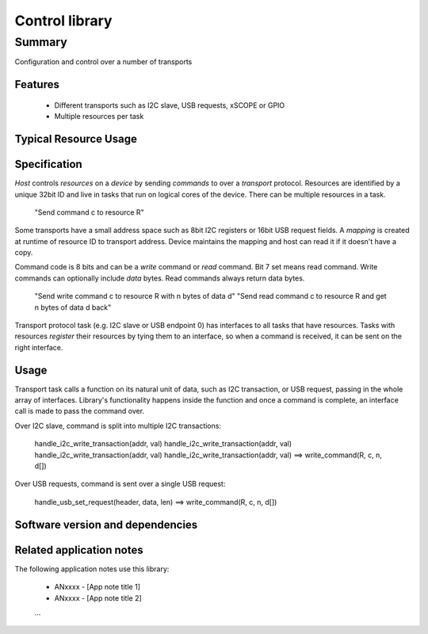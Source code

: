 Control library
===============

Summary
-------

Configuration and control over a number of transports

Features
........

  * Different transports such as I2C slave, USB requests, xSCOPE or GPIO
  * Multiple resources per task

Typical Resource Usage
......................

  .. resusage::
     ...

Specification
.............

*Host* controls *resources* on a *device* by sending *commands* to over a *transport* protocol.
Resources are identified by a unique 32bit ID and live in tasks that run on logical cores of
the device. There can be multiple resources in a task.

      "Send command c to resource R"

Some transports have a small address space such as 8bit I2C registers or 16bit USB request fields.
A *mapping* is created at runtime of resource ID to transport address. Device maintains the
mapping and host can read it if it doesn't have a copy.

Command code is 8 bits and can be a *write* command or *read* command. Bit 7 set means read
command.  Write commands can optionally include *data* bytes. Read commands always return data
bytes.

      "Send write command c to resource R with n bytes of data d"
      "Send read command c to resource R and get n bytes of data d back"

Transport protocol task (e.g. I2C slave or USB endpoint 0) has interfaces to all tasks that have
resources. Tasks with resources *register* their resources by tying them to an interface, so
when a command is received, it can be sent on the right interface.

Usage
.....

Transport task calls a function on its natural unit of data, such as I2C transaction, or USB
request, passing in the whole array of interfaces. Library's functionality happens inside the
function and once a command is complete, an interface call is made to pass the command over.

Over I2C slave, command is split into multiple I2C transactions:

      handle_i2c_write_transaction(addr, val)
      handle_i2c_write_transaction(addr, val)
      handle_i2c_write_transaction(addr, val)
      handle_i2c_write_transaction(addr, val) ==> write_command(R, c, n, d[])

Over USB requests, command is sent over a single USB request:

      handle_usb_set_request(header, data, len) ==> write_command(R, c, n, d[])

Software version and dependencies
.................................

  .. libdeps::

Related application notes
.........................

The following application notes use this library:

  * ANxxxx - [App note title 1]
  * ANxxxx - [App note title 2]
  ...
